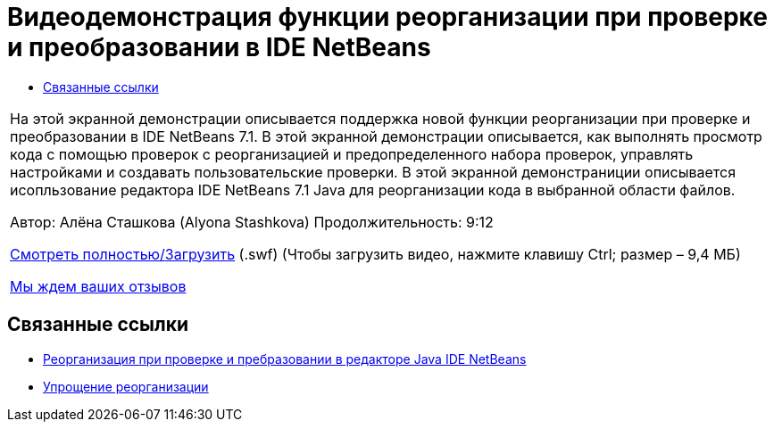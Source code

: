 // 
//     Licensed to the Apache Software Foundation (ASF) under one
//     or more contributor license agreements.  See the NOTICE file
//     distributed with this work for additional information
//     regarding copyright ownership.  The ASF licenses this file
//     to you under the Apache License, Version 2.0 (the
//     "License"); you may not use this file except in compliance
//     with the License.  You may obtain a copy of the License at
// 
//       http://www.apache.org/licenses/LICENSE-2.0
// 
//     Unless required by applicable law or agreed to in writing,
//     software distributed under the License is distributed on an
//     "AS IS" BASIS, WITHOUT WARRANTIES OR CONDITIONS OF ANY
//     KIND, either express or implied.  See the License for the
//     specific language governing permissions and limitations
//     under the License.
//

= Видеодемонстрация функции реорганизации при проверке и преобразовании в IDE NetBeans
:jbake-type: tutorial
:jbake-tags: tutorials 
:markup-in-source: verbatim,quotes,macros
:jbake-status: published
:icons: font
:syntax: true
:source-highlighter: pygments
:toc: left
:toc-title:
:description: Видеодемонстрация функции реорганизации при проверке и преобразовании в IDE NetBeans - Apache NetBeans
:keywords: Apache NetBeans, Tutorials, Видеодемонстрация функции реорганизации при проверке и преобразовании в IDE NetBeans

|===
|На этой экранной демонстрации описывается поддержка новой функции реорганизации при проверке и преобразовании в IDE NetBeans 7.1. В этой экранной демонстрации описывается, как выполнять просмотр кода с помощью проверок с реорганизацией и предопределенного набора проверок, управлять настройками и создавать пользовательские проверки. В этой экранной демонстраниции описывается исопльзование редактора IDE NetBeans 7.1 Java для реорганизации кода в выбранной области файлов.

Автор: Алёна Сташкова (Alyona Stashkova) 
Продолжительность: 9:12

link:http://bits.netbeans.org/media/refactor-nb71.swf[+Смотреть полностью/Загрузить+] (.swf) (Чтобы загрузить видео, нажмите клавишу Ctrl; размер – 9,4 МБ)


link:/about/contact_form.html?to=3&subject=Feedback:%20Video%20of%20the%20Inspect%20and%20Refactoring%20Feature%20in%20NetBeans%20IDE%207%20.%201[+Мы ждем ваших отзывов+]
 
|===


== Связанные ссылки

* link:editor-inspect-transform.html[+Реорганизация при проверке и пребразовании в редакторе Java IDE NetBeans+]
* link:http://wiki.netbeans.org/Refactoring[+Упрощение реорганизации+]
